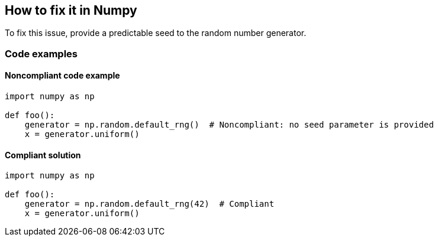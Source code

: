 == How to fix it in Numpy

To fix this issue, provide a predictable seed to the random number generator.

=== Code examples

==== Noncompliant code example

[source,python,diff-id=1,diff-type=noncompliant]
----
import numpy as np

def foo():
    generator = np.random.default_rng()  # Noncompliant: no seed parameter is provided
    x = generator.uniform()
----

==== Compliant solution

[source,python,diff-id=1,diff-type=compliant]
----
import numpy as np

def foo():
    generator = np.random.default_rng(42)  # Compliant
    x = generator.uniform()
----
